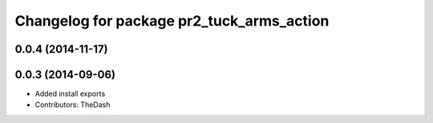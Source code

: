 ^^^^^^^^^^^^^^^^^^^^^^^^^^^^^^^^^^^^^^^^^^
Changelog for package pr2_tuck_arms_action
^^^^^^^^^^^^^^^^^^^^^^^^^^^^^^^^^^^^^^^^^^

0.0.4 (2014-11-17)
------------------

0.0.3 (2014-09-06)
------------------
* Added install exports
* Contributors: TheDash
